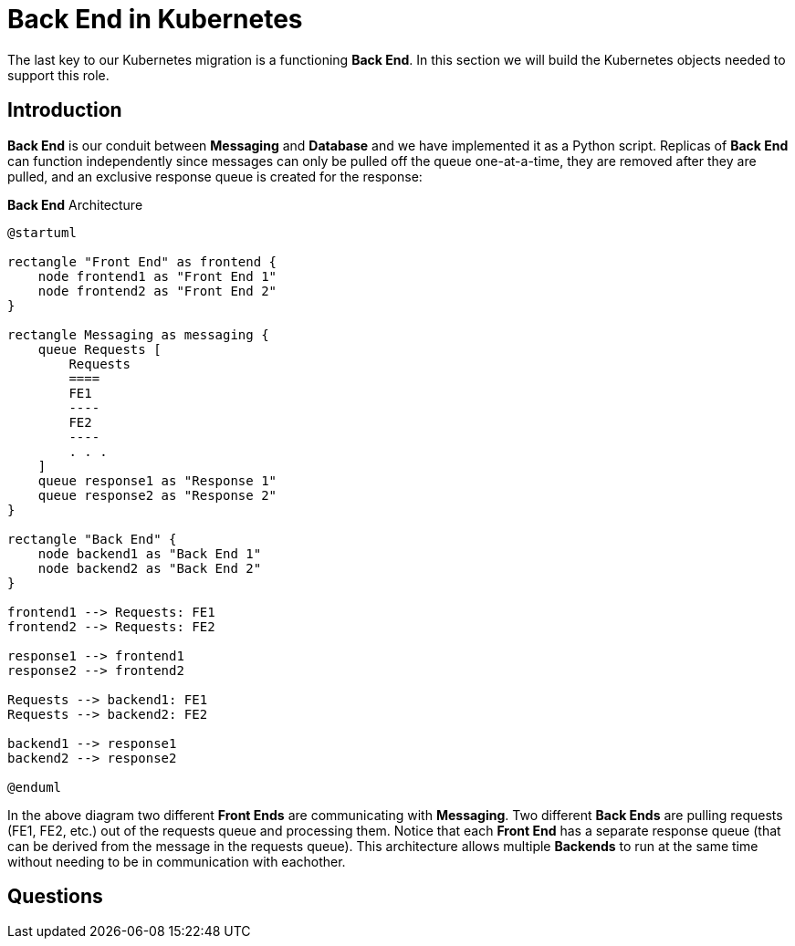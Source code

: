 = Back End in Kubernetes

The last key to our Kubernetes migration is a functioning *Back End*. In this
section we will build the Kubernetes objects needed to support this role.

== Introduction

*Back End* is our conduit between *Messaging* and *Database* and we have
implemented it as a Python script. Replicas of *Back End* can function
independently since messages can only be pulled off the queue one-at-a-time,
they are removed after they are pulled, and an exclusive response queue is
created for the response:

.*Back End* Architecture
[plantuml, backend-arch, svg]
....
@startuml

rectangle "Front End" as frontend {
    node frontend1 as "Front End 1"
    node frontend2 as "Front End 2"
}

rectangle Messaging as messaging {
    queue Requests [
        Requests
        ====
        FE1
        ----
        FE2
        ----
        . . .
    ]    
    queue response1 as "Response 1"
    queue response2 as "Response 2"
}

rectangle "Back End" {
    node backend1 as "Back End 1"
    node backend2 as "Back End 2"
}

frontend1 --> Requests: FE1
frontend2 --> Requests: FE2

response1 --> frontend1
response2 --> frontend2

Requests --> backend1: FE1
Requests --> backend2: FE2

backend1 --> response1
backend2 --> response2

@enduml
....

In the above diagram two different *Front Ends* are communicating with
*Messaging*. Two different *Back Ends* are pulling requests (FE1, FE2, etc.)
out of the requests queue and processing them. Notice that each *Front End* has
a separate response queue (that can be derived from the message in the requests
queue). This architecture allows multiple *Backends* to run at the same time
without needing to be in communication with eachother.

== Questions
